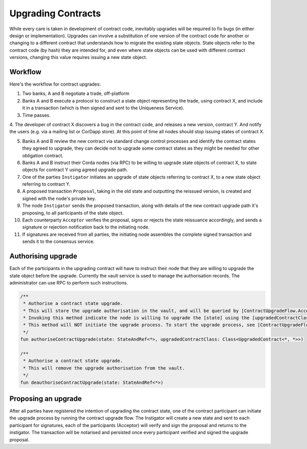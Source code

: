 Upgrading Contracts
===================

While every care is taken in development of contract code, 
inevitably upgrades will be required to fix bugs (in either design or implementation). 
Upgrades can involve a substitution of one version of the contract code for another or changing 
to a different contract that understands how to migrate the existing state objects. State objects 
refer to the contract code (by hash) they are intended for, and even where state objects can be used 
with different contract versions, changing this value requires issuing a new state object.

Workflow
--------

Here's the workflow for contract upgrades:

1. Two banks, A and B negotiate a trade, off-platform

2. Banks A and B execute a protocol to construct a state object representing the trade, using contract X, and include it in a transaction (which is then signed and sent to the Uniqueness Service).

3. Time passes.

4. The developer of contract X discovers a bug in the contract code, and releases a new version, contract Y. 
And notify the users (e.g. via a mailing list or CorDapp store).
At this point of time all nodes should stop issuing states of contract X.

5. Banks A and B review the new contract via standard change control processes and identify the contract states they agreed to upgrade, they can decide not to upgrade some contract states as they might be needed for other obligation contract.

6. Banks A and B instruct their Corda nodes (via RPC) to be willing to upgrade state objects of contract X, to state objects for contract Y using agreed upgrade path.

7. One of the parties ``Instigator`` initiates an upgrade of state objects referring to contract X, to a new state object referring to contract Y.

8. A proposed transaction ``Proposal``, taking in the old state and outputting the reissued version, is created and signed with the node's private key.

9. The node ``Instigator`` sends the proposed transaction, along with details of the new contract upgrade path it's proposing, to all participants of the state object.

10. Each counterparty ``Acceptor`` verifies the proposal, signs or rejects the state reissuance accordingly, and sends a signature or rejection notification back to the initiating node.

11. If signatures are received from all parties, the initiating node assembles the complete signed transaction and sends it to the consensus service.


Authorising upgrade
-------------------

Each of the participants in the upgrading contract will have to instruct their node that they are willing to upgrade the state object before the upgrade.
Currently the vault service is used to manage the authorisation records. The administrator can use RPC to perform such instructions.

.. container:: codeset

   .. sourcecode:: kotlin
   
    /**
     * Authorise a contract state upgrade.
     * This will store the upgrade authorisation in the vault, and will be queried by [ContractUpgradeFlow.Acceptor] during contract upgrade process.
     * Invoking this method indicate the node is willing to upgrade the [state] using the [upgradedContractClass].
     * This method will NOT initiate the upgrade process. To start the upgrade process, see [ContractUpgradeFlow.Instigator].
     */
    fun authoriseContractUpgrade(state: StateAndRef<*>, upgradedContractClass: Class<UpgradedContract<*, *>>)

    /**
     * Authorise a contract state upgrade.
     * This will remove the upgrade authorisation from the vault.
     */
    fun deauthoriseContractUpgrade(state: StateAndRef<*>)



Proposing an upgrade
--------------------

After all parties have registered the intention of upgrading the contract state, one of the contract participant can initiate the upgrade process by running the contract upgrade flow.
The Instigator will create a new state and sent to each participant for signatures, each of the participants (Acceptor) will verify and sign the proposal and returns to the instigator.
The transaction will be notarised and persisted once every participant verified and signed the upgrade proposal.
